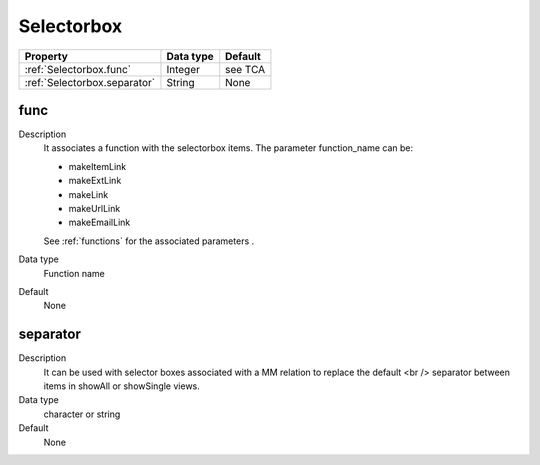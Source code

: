 .. ==================================================
.. FOR YOUR INFORMATION
.. --------------------------------------------------
.. -*- coding: utf-8 -*- with BOM.

.. ==================================================
.. DEFINE SOME TEXTROLES
.. --------------------------------------------------
.. role::   underline
.. role::   typoscript(code)
.. role::   ts(typoscript)
  :class:  typoscript
.. role::   php(code)


Selectorbox
-----------


======================================================= =========== ============
Property                                                Data type   Default
======================================================= =========== ============
:ref:`Selectorbox.func`                                 Integer     see TCA
:ref:`Selectorbox.separator`                            String      None
======================================================= =========== ============


.. _Selectorbox.func:

func
^^^^
   
Description
  It associates a function with the selectorbox items. The parameter
  function\_name can be:
         
  - makeItemLink
         
  - makeExtLink
         
  - makeLink
         
  - makeUrlLink
         
  - makeEmailLink
         
  See :ref:`functions` for the associated parameters .
   
Data type
  Function name
   
Default
  None


.. _Selectorbox.separator:

separator
^^^^^^^^^
   
Description
  It can be used with selector boxes associated with a MM relation to
  replace the default <br /> separator between items in showAll or
  showSingle views.
   
Data type
  character or string
   
Default
  None



